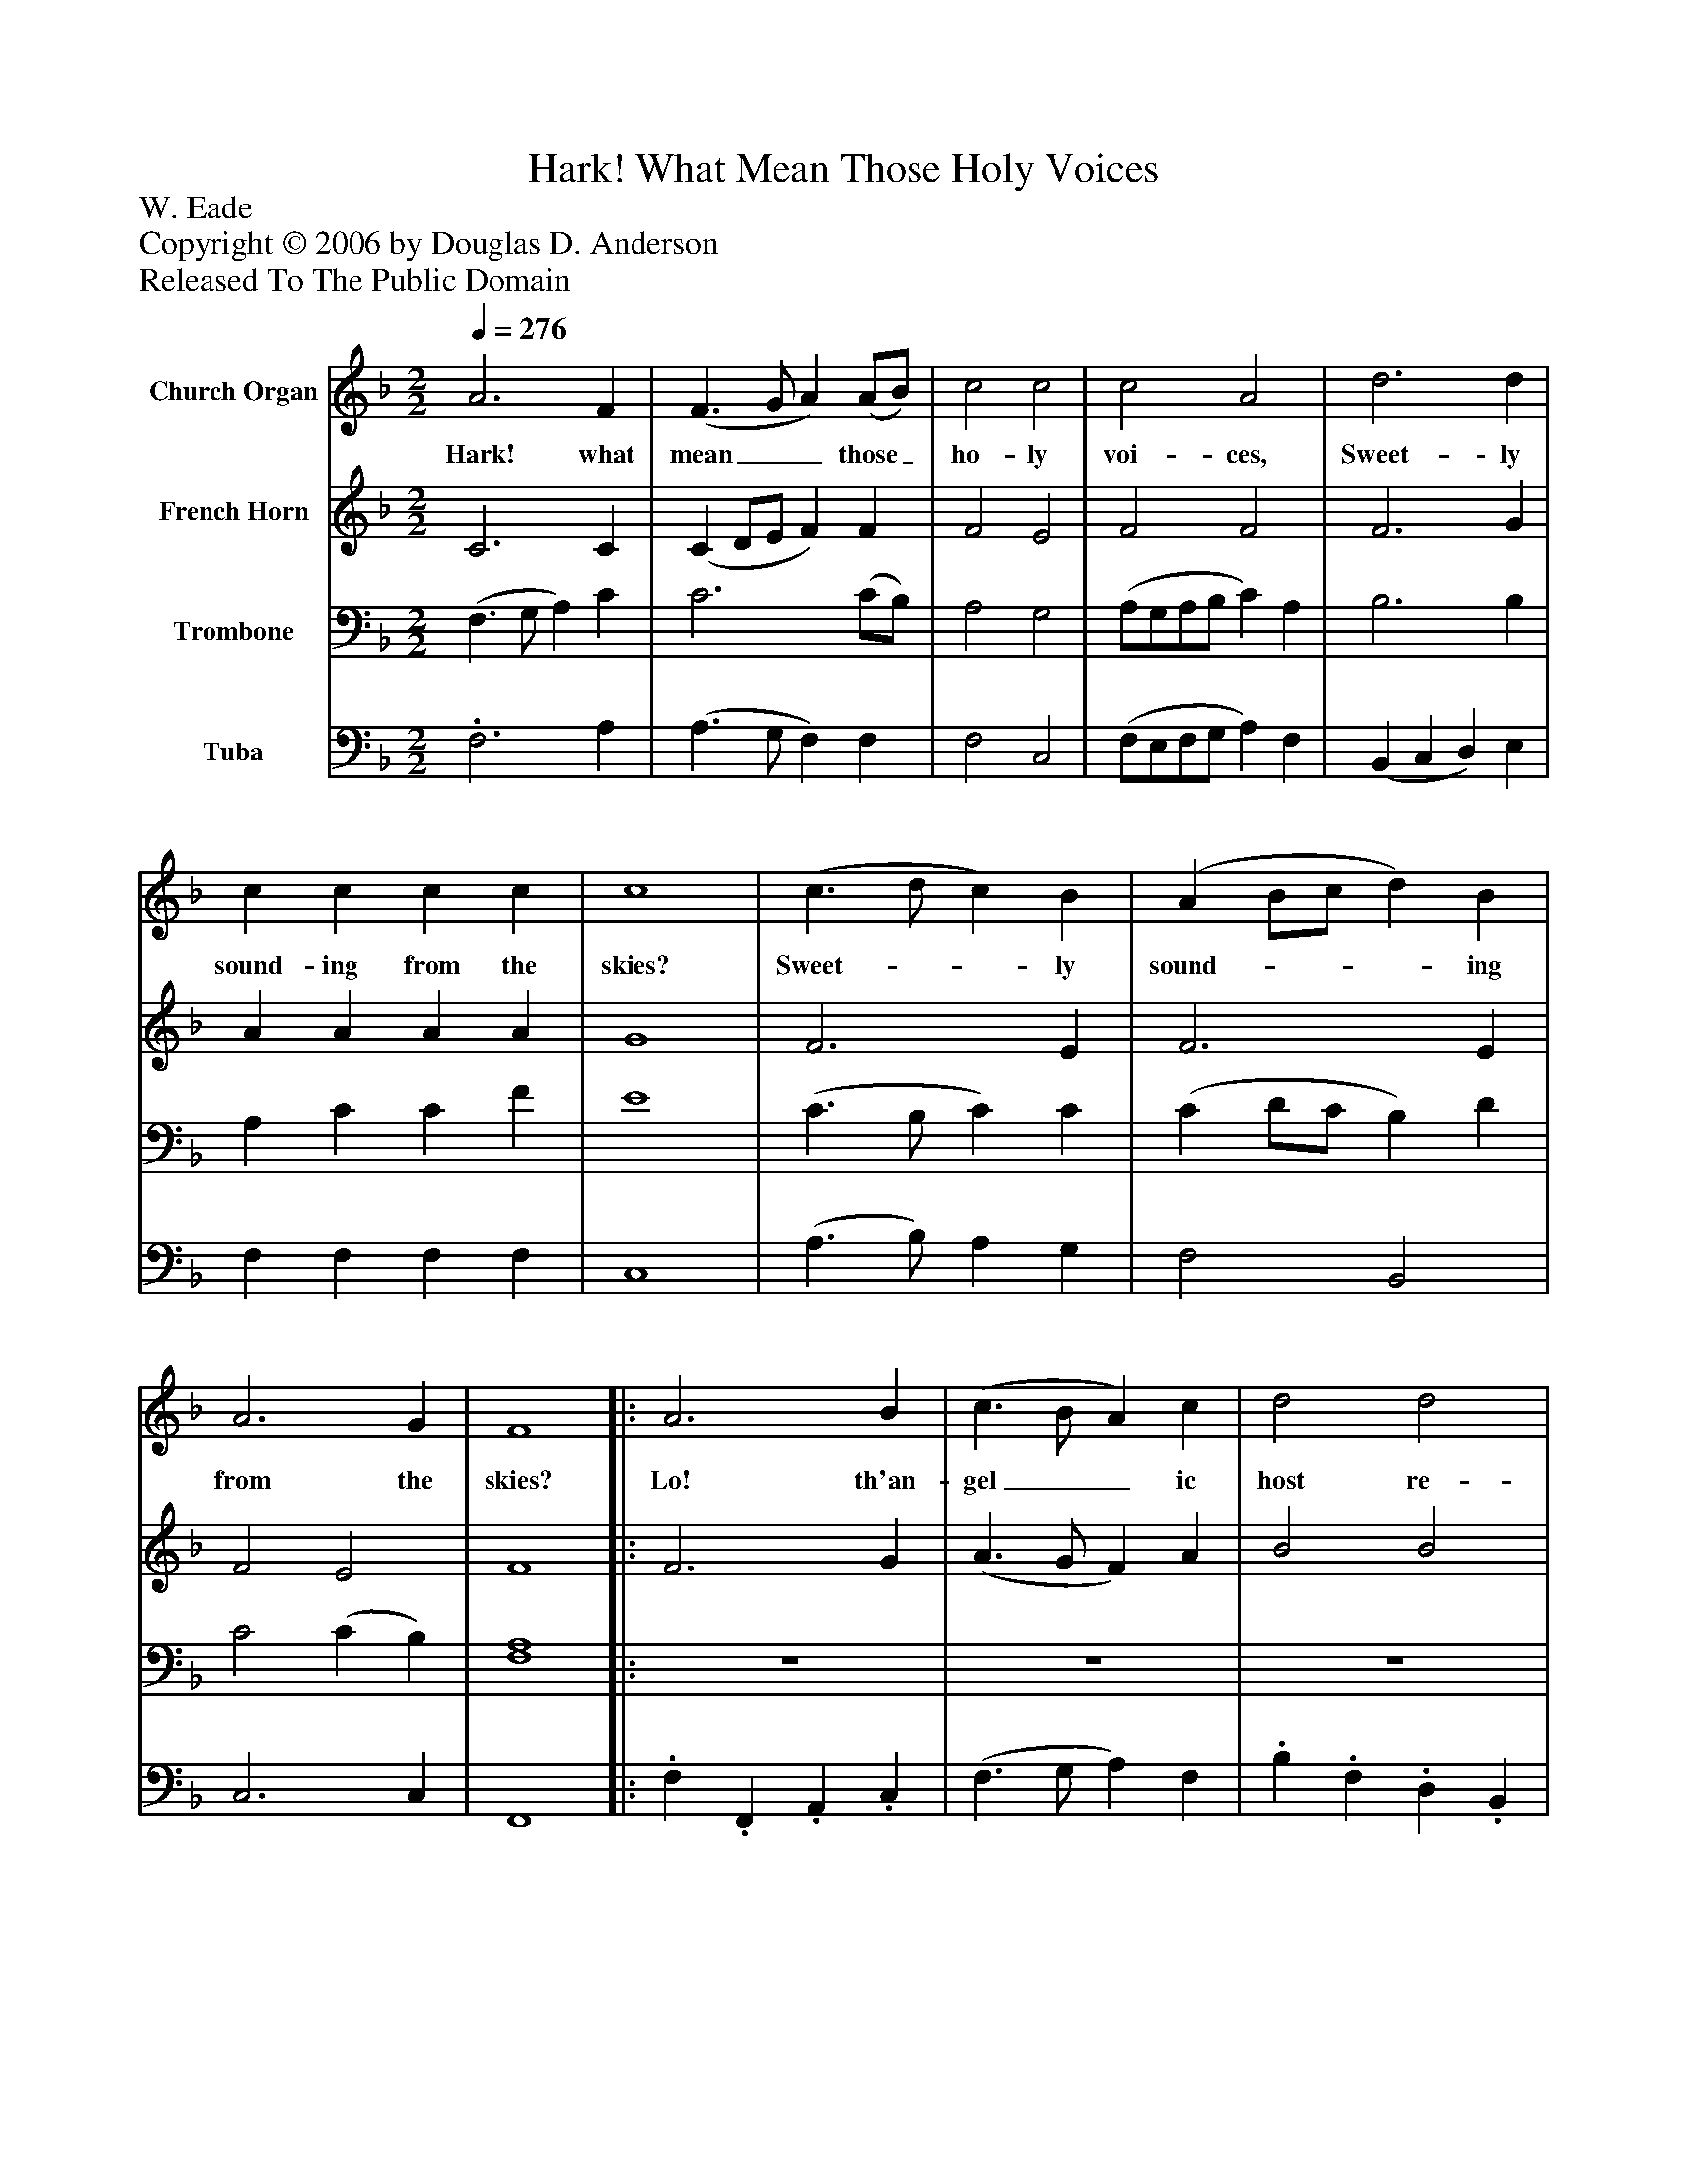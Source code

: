 %%abc-creator mxml2abc 1.4
%%abc-version 2.0
%%continueall true
%%titletrim true
%%titleformat A-1 T C1, Z-1, S-1
X: 0
T: Hark! What Mean Those Holy Voices
Z: W. Eade
Z: Copyright © 2006 by Douglas D. Anderson
Z: Released To The Public Domain
L: 1/4
M: 2/2
Q: 1/4=276
V: P1 name="Church Organ"
%%MIDI program 1 19
V: P2 name="French Horn"
%%MIDI program 2 60
V: P3 name="Trombone"
%%MIDI program 3 57
V: P4 name="Tuba"
%%MIDI program 4 58
K: F
[V: P1]  A3 F | (F3/ G/ A) (A/B/) | c2 c2 | c2 A2 | d3 d | c c c c | c4 | (c3/ d/ c) B | (A B/c/ d) B | A3 G | F4||: A3 B | (c3/ B/ A) c | d2 d2 | c2 A2 | c3/ c/ c f | e2 d2 | c4 | z4 | z4 | (c3/ d/ c) B | A A A G | F2 A F | G2 (A c) | c2 =B2 | c4 | (c d/e/ f) d | c3 B | A2 G2 | F4 :|||] Z 
w: Hark! what mean__ those_ ho- ly voi- ces, Sweet- ly sound- ing from the skies? Sweet-__ ly sound-___ ing from the skies? Lo! th'an- gel__ ic host re- joi ces Heaven- ly Al- le lu ias rise. Heaven-__ ly Al- le lu ias rise. Heaven- ly Al- le_ lu ias rise. Heaven-___ ly Al- le lu ias rise.
[V: P2]  C3 C | (C D/E/ F) F | F2 E2 | F2 F2 | F3 G | A A A A | G4 | F3 E | F3 E | F2 E2 | F4||: F3 G | (A3/ G/ F) A | B2 B2 | A2 F2 | E3/ E/ (E/F/) (G/A/) | G2 F2 | E4 | z4 | (F3/ G/ F) E | A A A G | F2 C C | D D F D | E2 F (G/A/) | G2 F2 | E4 | F3 E | (F3/ G/ A) G | F2 E2 | F4 :|||] Z 
[V: P3]  (F,3/ G,/ A,) C | C3 (C/B,/) | A,2 G,2 | (A,/G,/A,/B,/ C) A, | B,3 B, | A, C C F | E4 | (C3/ B,/ C) C | (C D/C/ B,) D | C2 (C B,) | [F,4A,4]||: z4 | z4 | z4 | z4 | C3/ C/ C C | C2 =B,2 | C4 | (D3/ D/ C) B, | A, A, A, G, | F,3z | C3 G, | A, A, A, A, | C2 C C | E2 D2 | C4 | A,3 B, | (C D/E/ F) D | C2 [B,2C2] | [F,4A,4C4] :|||] Z 
[V: P4] . F,3 A, | (A,3/ G,/ F,) F, | F,2 C,2 | (F,/E,/F,/G,/ A,) F, | (B,, C, D,) E, | F, F, F, F, | C,4 | (A,3/ B,/) A, G, | F,2 B,,2 | C,3 C, | F,,4||:. F,. F,,. A,,. C, | (F,3/ G,/ A,) F, |. B,. F,. D,. B,, | F,2 F,,2 | C,3/ C,/ (C,/D,/) (E,/F,/) | G,2 G,,2 | C,4 | z4 | z4 | z4 | (F,3/ G,/ F,) E, | D, D, D, D, | C,2 F, (E,/F,/) | G,2 G,,2 | C,4 | F,3 G, | (A,3/ G,/ F,) B,, | C,2 C,2 | F,,4 :|||] Z 

